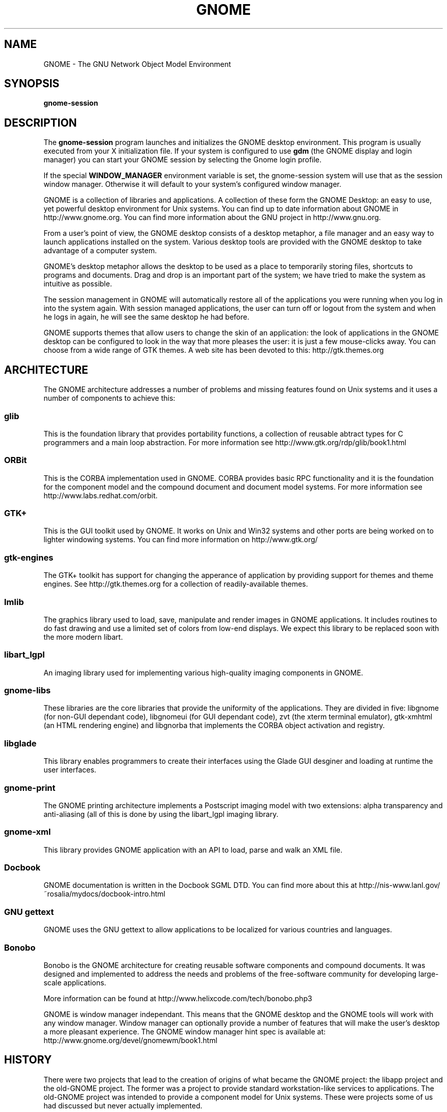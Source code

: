 .\"
.\" gnome manual page
.\" (C) 1999, 2000 Miguel de Icaza (miguel@gnu.org).
.\" 
.\" This manual page is covered by the terms of the GNU General
.\" Public License.  
.\"
.TH GNOME 1 "GNOME 1.2" 
.SH NAME
GNOME \- The GNU Network Object Model Environment
.SH SYNOPSIS
.PP
.B gnome-session
.SH DESCRIPTION
.PP
The 
.B gnome-session
program launches and initializes the GNOME desktop environment.  This
program is usually executed from your X initialization file.  If
your system is configured to use
.B gdm
(the GNOME display and login manager) you can start your GNOME session
by selecting the Gnome login profile.
.PP
If the special 
.B WINDOW_MANAGER
environment variable is set, the gnome-session system will use that as
the session window manager.  Otherwise it will default to your
system's configured window manager.
.PP
GNOME is a collection of libraries and applications.  A collection of
these form the GNOME Desktop: an easy to use, yet powerful desktop
environment for Unix systems.  You can find up to date information
about GNOME in http://www.gnome.org.  You can find more information
about the GNU project in http://www.gnu.org.
.PP
From a user's point of view, the GNOME desktop consists of a desktop
metaphor, a file manager and an easy way to launch applications
installed on the system.  Various desktop tools are provided with the
GNOME desktop to take advantage of a computer system.  
.PP
GNOME's desktop metaphor allows the desktop to be used as a place to
temporarily storing files, shortcuts to programs and documents.  Drag
and drop is an important part of the system; we have tried to make the
system as intuitive as possible.
.PP
The session management in GNOME will automatically restore all of the
applications you were running when you log in into the system again.
With session managed applications, the user can turn off or logout
from the system and when he logs in again, he will see the same
desktop he had before.
.PP
GNOME supports themes that allow users to change the skin of an
application: the look of applications in the GNOME desktop can be
configured to look in the way that more pleases the user: it is just a
few mouse-clicks away.  You can choose from a wide range of GTK
themes.  A web site has been devoted to this: http://gtk.themes.org
.PP
.SH ARCHITECTURE
The GNOME architecture addresses a number of problems and missing
features found on Unix systems and it uses a number of components to
achieve this:
.PP
.SS glib
This is the foundation library that provides portability functions, a
collection of reusable abtract types for C programmers and a main loop
abstraction.  For more information see http://www.gtk.org/rdp/glib/book1.html
.SS ORBit
This is the CORBA implementation used in GNOME.  CORBA provides basic
RPC functionality and it is the foundation for the component model and
the compound document and document model systems.  For more
information see http://www.labs.redhat.com/orbit.
.SS GTK+
This is the GUI toolkit used by GNOME.  It works on Unix and Win32
systems and other ports are being worked on to lighter windowing
systems.  You can find more information on http://www.gtk.org/
.SS gtk-engines
The GTK+ toolkit has support for changing the apperance of application
by providing support for themes and theme engines.  See
http://gtk.themes.org for a collection of readily-available themes. 
.SS Imlib
The graphics library used to load, save, manipulate and render images
in GNOME applications.  It includes routines to do fast drawing and
use a limited set of colors from low-end displays.  We expect this
library to be replaced soon with the more modern libart.
.SS libart_lgpl
An imaging library used for implementing various high-quality imaging
components in GNOME.
.SS gnome-libs
These libraries are the core libraries that provide the uniformity of
the applications.  They are divided in five: libgnome (for non-GUI
dependant code), libgnomeui (for GUI dependant code), zvt (the
xterm terminal emulator), gtk-xmhtml (an HTML rendering engine) and
libgnorba that implements the CORBA object activation and registry.
.SS libglade
This library enables programmers to create their interfaces using the
Glade GUI desginer and loading at runtime the user interfaces.
.SS gnome-print
The GNOME printing architecture implements a Postscript imaging model
with two extensions: alpha transparency and anti-aliasing (all of this
is done by using the libart_lgpl imaging library.  
.SS gnome-xml
This library provides GNOME application with an API to load, parse and
walk an XML file.  
.SS Docbook
GNOME documentation is written in the Docbook SGML DTD.  You can find
more about this at
http://nis-www.lanl.gov/~rosalia/mydocs/docbook-intro.html
.SS GNU gettext
GNOME uses the GNU gettext to allow applications to be localized for
various countries and languages.
.SS Bonobo
Bonobo is the GNOME architecture for creating reusable software
components and compound documents.  It was designed and implemented to
address the needs and problems of the free-software community for
developing large-scale applications.
.PP
More information can be found at
http://www.helixcode.com/tech/bonobo.php3
.PP
GNOME is window manager independant.  This means that the GNOME
desktop and the GNOME tools will work with any window manager.  Window
manager can optionally provide a number of features that will make the
user's desktop a more pleasant experience.  The GNOME window manager
hint spec is available at: http://www.gnome.org/devel/gnomewm/book1.html
.SH HISTORY
There were two projects that lead to the creation of origins of what
became the GNOME project: the libapp project and the old-GNOME
project.  The former was a project to provide standard
workstation-like services to applications.  The old-GNOME project was
intended to provide a component model for Unix systems.  These were
projects some of us had discussed but never actually implemented.
.PP
Enter KDE,  a project that wanted to make Unix usable as a desktop
machine.  Sadly they chose the proprietary and non-free toolkit Qt
as the foundation for their work.  It was a giant step backwards in
terms of software freedom[1].
.PP
In response, the GNOME project was started later to create a
completely free desktop environment, and various early ideas were
reused.
.PP
Early talks about the creation of GNOME involved some recognized free
software leaders: Erik Troan and Mark Ewing of Red Hat software,
Richard Stallman of the Free Software Foundation, and Peter Mattis and
Spencer Kimball of the GIMP project.  We launched the project after
considering the various alternatives that could be tried.
.PP
The original call for developers, which included the team of
programmers working on the GNU Image Manipulation Program (GIMP
[GIMP]), the Guile mailing list and the free software mailing lists.
This is important because the mix of people that were part of the
original GNOME team had a good background on free software issues,
graphics and language design.
.PP
Red Hat created the Advanced Development Laboratories division on
January 1998 (http://www.labs.redhat.com).  RHAD labs was initially
created to help out in the development of the GNOME project.
.PP
We made releases of the GNOME source base since the beginning of the
project.  During the development of GNOME, the group has produced a
number of libraries and components that are useful to provide
integration, and consistency troughout the system.
.PP
GNOME 1.0 was released after eighteen months of development in March
1999.  Updates and fixes are continously released; At the time of this
writing, the GNOME 1.0 series is at version 1.0.5.
.PP
GNOME 1.0 marks the contract between GNOME developers and the user
base to provide a stable API on top of which new applications can be
developed.  Software developers will be able to take advantage of all
the functions available in the library, and they can be sure that
their applications will continue to work in the future.
.PP
In May, 1999, International GNOME support was launched: a company that
offers contractual support for the GNOME system founded by Nat
Friedman and Miguel de Icaza.
.PP
In October, 1999 an updated version of GNOME codenamed "October GNOME" was
released with many bug fixes and improvements.  This new version of
GNOME also included Glade and libGlade as part of the platform
.PP
In October 1999, GNOME Support became Helix Code,
Inc. (http://www.helixcode.com) and started work on Evolution (an
integrated groupware solution) and Helix GNOME (a continous updated
distribution of GNOME for various operating systems).
.PP
In November 1999, Eazel was introduced to the GNOME community
(http://www.eazel.com) founded by Andy Hertzfeld, Bart Decrem and Mike
Boich to provide a new desktop for GNOME: the Nautilus project.
.PP
Also in November, the Bonobo component system started to become used
in the GNOME project, and it became the foundation for various of the
most advanced GNOME projects.
.PP
In March 2000, Mathieu Lacage organized the "GNOME Users and
Developers European Conference" (http://www.guadec.enst.fr) in the
Telecom, Paris school in Paris, France.  More than a hundred GNOME
hackers got together to discuss the state of GNOME and its future.
.PP
In March 2000, The GNOME Steering Committee was created to overwsee
the development and deployment of GNOME 2.0
.PP
In May 2000, GNOME 1.2 codenamed "Bongo GNOME" was released to the
public.
.PP
.SH MAILING LISTS
There are various mailing lists used by the GNOME project to
coordinate the development of GNOME, you can subscribe to these lists
by sending mail to the <listname>-request@domain address and put in
the body of your message the word "subscribe". 
.PP
.SS gnome-announce-list@gnome.org
Where general announcements about the GNOME system are done.  A good
way of staying in touch with the developments of the system
.PP
.SS gnome-list@gnome.org
General discussion of the GNOME system.
.PP
.SS gnome-devel-list@gnome.org
Discussions on the development of the GNOME system and on writing
GNOME applications.
.PP
.SS gnome-gui-list@gnome.org
Discussion about user interface improvements for the GNOME system. 
.PP
.SS gnome-components-list@gnome.org
Discussions about Bonobo: the component and compound document
architecture of GNOME.
.PP
.SS cvs-commits-list@gnome.org
Used to keep track of changes to the GNOME CVS source code repository.
.PP
There are many other lists that discuss specific parts of the project,
for a complete list, check http://www.gnome.org/mailing-lists
.PP
.SH BUGS
.PP
To report bugs or suggestions you would like to see in the GNOME
system, please use the command
.B gnome-bug
to send us information about the problem you are experimenting, or go
directly to our bug tracking system on the Web at
http://bugs.gnome.org
.SH AUTHOR
.PP
GNOME has been developed by a large number of free software
programmers, users and enthusiasts on the Internet.  The
.B guname
program lists some of the contributors to the system.
.PP
This manual page has been written by Miguel de Icaza (miguel@gnu.org)
